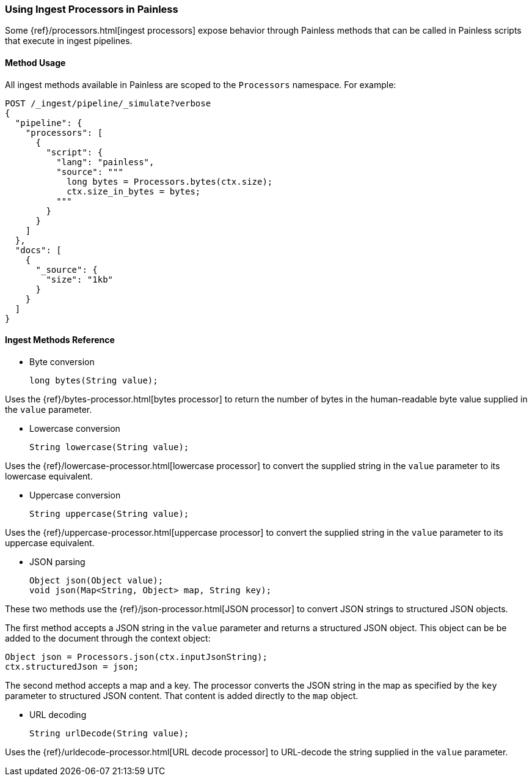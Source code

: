 [[painless-ingest]]
=== Using Ingest Processors in Painless

Some {ref}/processors.html[ingest processors] expose behavior through Painless
methods that can be called in Painless scripts that execute in ingest pipelines.

==== Method Usage

All ingest methods available in Painless are scoped to the `Processors`
namespace. For example:

[source,js]
--------------------------------------------------
POST /_ingest/pipeline/_simulate?verbose
{
  "pipeline": {
    "processors": [
      {
        "script": {
          "lang": "painless",
          "source": """
            long bytes = Processors.bytes(ctx.size);
            ctx.size_in_bytes = bytes;
          """
        }
      }
    ]
  },
  "docs": [
    {
      "_source": {
        "size": "1kb"
      }
    }
  ]
}
--------------------------------------------------
// NOTCONSOLE


==== Ingest Methods Reference

* Byte conversion
+
[source,Painless]
----
long bytes(String value);
----

Uses the {ref}/bytes-processor.html[bytes processor] to return the number of
bytes in the human-readable byte value supplied in the `value` parameter.

* Lowercase conversion
+
[source,Painless]
----
String lowercase(String value);
----

Uses the {ref}/lowercase-processor.html[lowercase processor] to convert the
supplied string in the `value` parameter to its lowercase equivalent.

* Uppercase conversion
+
[source,Painless]
----
String uppercase(String value);
----

Uses the {ref}/uppercase-processor.html[uppercase processor] to convert the
supplied string in the `value` parameter to its uppercase equivalent.

* JSON parsing
+
[source,Painless]
----
Object json(Object value);
void json(Map<String, Object> map, String key);
----

These two methods use the {ref}/json-processor.html[JSON processor] to convert
JSON strings to structured JSON objects.

The first method accepts a JSON string in the `value` parameter and returns a
structured JSON object. This object can be be added to the document through
the context object:

[source,Painless]
----
Object json = Processors.json(ctx.inputJsonString);
ctx.structuredJson = json;
----

The second method accepts a map and a key. The processor converts the JSON
string in the map as specified by the `key` parameter to structured JSON
content. That content is added directly to the `map` object.

* URL decoding
+
[source,Painless]
----
String urlDecode(String value);
----

Uses the {ref}/urldecode-processor.html[URL decode processor] to URL-decode
the string supplied in the `value` parameter.
